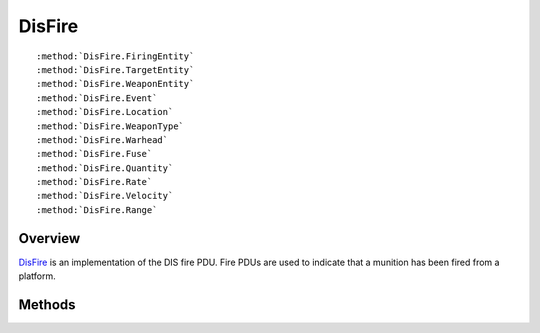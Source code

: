 .. ****************************************************************************
.. CUI
..
.. The Advanced Framework for Simulation, Integration, and Modeling (AFSIM)
..
.. The use, dissemination or disclosure of data in this file is subject to
.. limitation or restriction. See accompanying README and LICENSE for details.
.. ****************************************************************************

.. _DisFire:

DisFire
-------

.. class:: DisFire inherits DisPdu

.. parsed-literal::

   :method:`DisFire.FiringEntity`
   :method:`DisFire.TargetEntity`
   :method:`DisFire.WeaponEntity`
   :method:`DisFire.Event`
   :method:`DisFire.Location`
   :method:`DisFire.WeaponType`
   :method:`DisFire.Warhead`
   :method:`DisFire.Fuse`
   :method:`DisFire.Quantity`
   :method:`DisFire.Rate`
   :method:`DisFire.Velocity`
   :method:`DisFire.Range`

Overview
========

DisFire_ is an implementation of the DIS fire PDU.  Fire PDUs are used to indicate that a munition has been
fired from a platform.

Methods
=======

.. method:: DisEntityId FiringEntity()
   
   Returns the ID of the platform that fired the munition.

.. method:: DisEntityId TargetEntity()
   
   Returns the ID of the platform that is fired upon.

.. method:: DisEntityId WeaponEntity()
   
   Returns the ID of the platform representing the munition.

.. method:: DisEventId Event()
   
   Returns the event ID.  The event ID on the detonation PDU should be the same as one on the related :class:`DisDetonation`.

.. method:: Array <double> Location()
   
   Returns the location of the munition at time of detonation.  The location is in earth centered meters.

.. method:: DisEntityType WeaponType()
   
   Returns the type of the munition.

.. method:: int Warhead()
   
   Returns the warhead ID.

.. method:: int Fuse()
   
   Returns the fuse ID.

.. method:: int Quantity()
   
   Returns the quantity of munitions.

.. method:: int Rate()
   
   Returns the rate of detonation.

.. method:: Array <double> Velocity()
   
   Returns the velocity of the munition at time of detonation.  The velocity is in meters per second and earth centric
   coordinates.

.. method:: int Range()
   
   Returns the range for the event.
